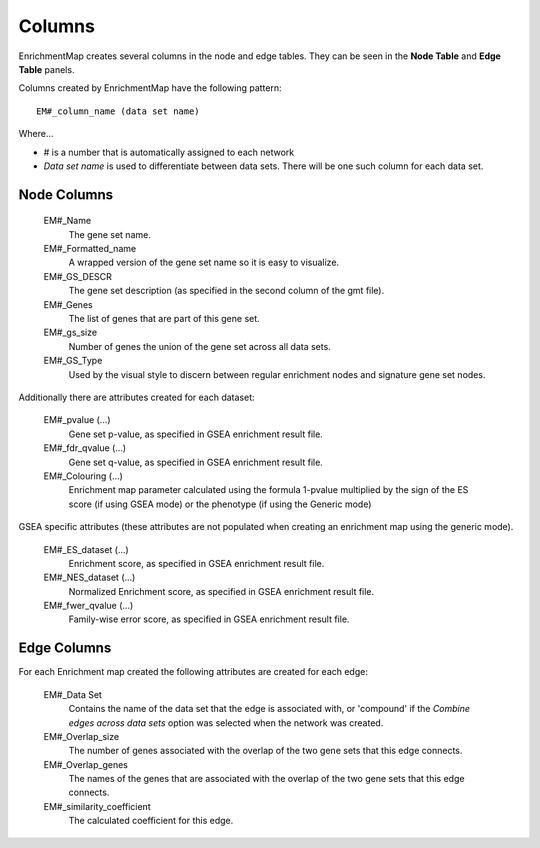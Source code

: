 .. _columns:

Columns
=======

EnrichmentMap creates several columns in the node and edge tables. They can
be seen in the **Node Table** and **Edge Table** panels. 

.. image:: images/quicktour/table_panel.png
   :width: 80%

Columns created by EnrichmentMap have the following pattern: ::

  EM#_column_name (data set name)

Where...

* # is a number that is automatically assigned to each network
* *Data set name* is used to differentiate between data sets. 
  There will be one such column for each data set.


Node Columns
~~~~~~~~~~~~

  EM#_Name
    The gene set name.

  EM#_Formatted_name
    A wrapped version of the gene set name so it is easy to visualize.

  EM#_GS_DESCR
    The gene set description (as specified in the second column of the gmt file).

  EM#_Genes
    The list of genes that are part of this gene set. 

  EM#_gs_size
    Number of genes the union of the gene set across all data sets.

  EM#_GS_Type
    Used by the visual style to discern between regular enrichment nodes and 
    signature gene set nodes.

Additionally there are attributes created for each dataset:

  EM#_pvalue (...)
    Gene set p-value, as specified in GSEA enrichment result file.

  EM#_fdr_qvalue (...)
    Gene set q-value, as specified in GSEA enrichment result file.

  EM#_Colouring (...)
    Enrichment map parameter calculated using the formula 1-pvalue multiplied by the sign 
    of the ES score (if using GSEA mode) or the phenotype (if using the Generic mode)

GSEA specific attributes (these attributes are not populated when creating an enrichment 
map using the generic mode).

  EM#_ES_dataset (...)
    Enrichment score, as specified in GSEA enrichment result file.

  EM#_NES_dataset (...)
    Normalized Enrichment score, as specified in GSEA enrichment result file.

  EM#_fwer_qvalue (...)
    Family-wise error score, as specified in GSEA enrichment result file. 


Edge Columns
~~~~~~~~~~~~

For each Enrichment map created the following attributes are created for each edge:

  EM#_Data Set
    Contains the name of the data set that the edge is associated with, or 'compound'
    if the *Combine edges across data sets* option was selected when the network was created.

  EM#_Overlap_size
    The number of genes associated with the overlap of the two gene sets that this edge connects.

  EM#_Overlap_genes
    The names of the genes that are associated with the overlap of the two gene sets that this 
    edge connects.

  EM#_similarity_coefficient
    The calculated coefficient for this edge. 
